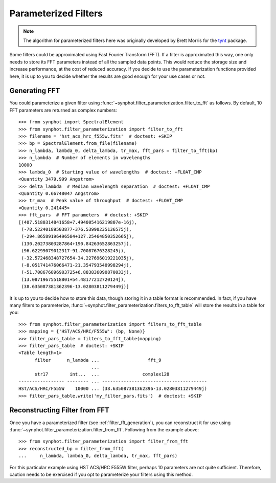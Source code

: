 .. _synphot_par_filters:

Parameterized Filters
=====================

.. note::

    The algorithm for parameterized filters here was originally developed by
    Brett Morris for the `tynt <https://github.com/bmorris3/tynt/>`_ package.

Some filters could be approximated using Fast Fourier Transform (FFT).
If a filter is approximated this way, one only needs to store its FFT
parameters instead of all the sampled data points. This would reduce the
storage size and increase performance, at the cost of reduced accuracy.
If you decide to use the parameterization functions provided here,
it is up to you to decide whether the results are good enough for your
use cases or not.

.. _filter_fft_generation:

Generating FFT
--------------

.. testsetup::

    >>> import os
    >>> from astropy.utils.data import get_pkg_data_filename
    >>> filename = get_pkg_data_filename(
    ...     os.path.join('data', 'hst_acs_hrc_f555w.fits'),
    ...     package='synphot.tests')

You could parameterize a given filter using
:func:`~synphot.filter_parameterization.filter_to_fft` as follows.
By default, 10 FFT parameters are returned as complex numbers::

    >>> from synphot import SpectralElement
    >>> from synphot.filter_parameterization import filter_to_fft
    >>> filename = 'hst_acs_hrc_f555w.fits'  # doctest: +SKIP
    >>> bp = SpectralElement.from_file(filename)
    >>> n_lambda, lambda_0, delta_lambda, tr_max, fft_pars = filter_to_fft(bp)
    >>> n_lambda  # Number of elements in wavelengths
    10000
    >>> lambda_0  # Starting value of wavelengths  # doctest: +FLOAT_CMP
    <Quantity 3479.999 Angstrom>
    >>> delta_lambda  # Median wavelength separation  # doctest: +FLOAT_CMP
    <Quantity 0.66748047 Angstrom>
    >>> tr_max  # Peak value of throughput  # doctest: +FLOAT_CMP
    <Quantity 0.241445>
    >>> fft_pars  # FFT parameters  # doctest: +SKIP
    [(407.5180314841658+7.494005416219807e-16j),
     (-78.52240189503877-376.53990235136575j),
     (-294.86589196496584+127.25464850352665j),
     (130.20273803287864+190.84263652863257j),
     (96.62299079012317-91.70087676328245j),
     (-32.572468348727654-34.227696019221035j),
     (-8.051741476066471-21.354793540998294j),
     (-51.708676896903725+6.883836090870033j),
     (13.08719675518801+54.48177212720124j),
     (38.635087381362396-13.02803811279449j)]

.. TODO: Only skipping the fft_pars comparison above because output is very
   different for NUMPY_LT_1_17. Unskip it and replace with +FLOAT_CMP when
   Numpy minversion is 1.17.

It is up to you to decide how to store this data, though storing it in a
table format is recommended. In fact, if you have many filters to parameterize,
:func:`~synphot.filter_parameterization.filters_to_fft_table`
will store the results in a table for you::

    >>> from synphot.filter_parameterization import filters_to_fft_table
    >>> mapping = {'HST/ACS/HRC/F555W': (bp, None)}
    >>> filter_pars_table = filters_to_fft_table(mapping)
    >>> filter_pars_table  # doctest: +SKIP
    <Table length=1>
          filter      n_lambda ...                  fft_9
                               ...
          str17        int...  ...                complex128
    ----------------- -------- ... ---------------------------------------
    HST/ACS/HRC/F555W    10000 ... (38.635087381362396-13.02803811279449j)
    >>> filter_pars_table.write('my_filter_pars.fits')  # doctest: +SKIP

.. TODO: Only skipping the filter_pars_table comparison above because output
   is slightly different for NUMPY_LT_1_17. Unskip it and replace with
   +FLOAT_CMP +ELLIPSIS when Numpy minversion is 1.17.

.. _filter_fft_construction:

Reconstructing Filter from FFT
------------------------------

Once you have a parameterized filter (see :ref:`filter_fft_generation`),
you can reconstruct it for use using
:func:`~synphot.filter_parameterization.filter_from_fft`.
Following from the example above::

    >>> from synphot.filter_parameterization import filter_from_fft
    >>> reconstructed_bp = filter_from_fft(
    ...     n_lambda, lambda_0, delta_lambda, tr_max, fft_pars)

For this particular example using HST ACS/HRC F555W filter, perhaps 10
parameters are not quite sufficient. Therefore, caution needs to be exercised
if you opt to parameterize your filters using this method.

.. plot::

    import os
    import matplotlib.pyplot as plt
    from astropy.utils.data import get_pkg_data_filename
    from synphot import SpectralElement
    from synphot.filter_parameterization import filter_to_fft, filter_from_fft
    filename = get_pkg_data_filename(
        os.path.join('data', 'hst_acs_hrc_f555w.fits'),
        package='synphot.tests')
    bp = SpectralElement.from_file(filename)
    fit_result = filter_to_fft(bp)
    reconstructed_bp = filter_from_fft(*fit_result)
    w = bp.waveset
    plt.plot(w, bp(w), 'b-', label='Original')
    plt.plot(w, reconstructed_bp(w), 'r--', label='Reconstructed')
    plt.xlim(3500, 8000)
    plt.xlabel('Wavelength (Angstrom)')
    plt.ylabel('Throughput')
    plt.title('HST ACS/HRC F555W')
    plt.legend(loc='upper right', numpoints=1)
